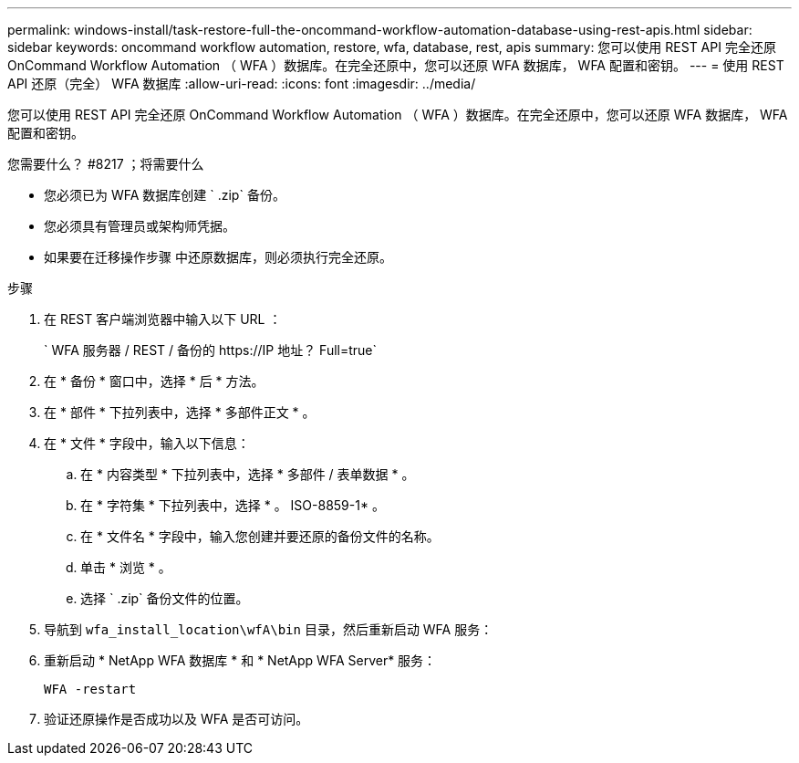 ---
permalink: windows-install/task-restore-full-the-oncommand-workflow-automation-database-using-rest-apis.html 
sidebar: sidebar 
keywords: oncommand workflow automation, restore, wfa, database, rest, apis 
summary: 您可以使用 REST API 完全还原 OnCommand Workflow Automation （ WFA ）数据库。在完全还原中，您可以还原 WFA 数据库， WFA 配置和密钥。 
---
= 使用 REST API 还原（完全） WFA 数据库
:allow-uri-read: 
:icons: font
:imagesdir: ../media/


[role="lead"]
您可以使用 REST API 完全还原 OnCommand Workflow Automation （ WFA ）数据库。在完全还原中，您可以还原 WFA 数据库， WFA 配置和密钥。

.您需要什么？ #8217 ；将需要什么
* 您必须已为 WFA 数据库创建 ` .zip` 备份。
* 您必须具有管理员或架构师凭据。
* 如果要在迁移操作步骤 中还原数据库，则必须执行完全还原。


.步骤
. 在 REST 客户端浏览器中输入以下 URL ：
+
` +WFA 服务器 / REST / 备份的 https://IP 地址？ Full=true+`

. 在 * 备份 * 窗口中，选择 * 后 * 方法。
. 在 * 部件 * 下拉列表中，选择 * 多部件正文 * 。
. 在 * 文件 * 字段中，输入以下信息：
+
.. 在 * 内容类型 * 下拉列表中，选择 * 多部件 / 表单数据 * 。
.. 在 * 字符集 * 下拉列表中，选择 * 。 ISO-8859-1* 。
.. 在 * 文件名 * 字段中，输入您创建并要还原的备份文件的名称。
.. 单击 * 浏览 * 。
.. 选择 ` .zip` 备份文件的位置。


. 导航到 `wfa_install_location\wfA\bin` 目录，然后重新启动 WFA 服务：
. 重新启动 * NetApp WFA 数据库 * 和 * NetApp WFA Server* 服务：
+
`WFA -restart`

. 验证还原操作是否成功以及 WFA 是否可访问。

